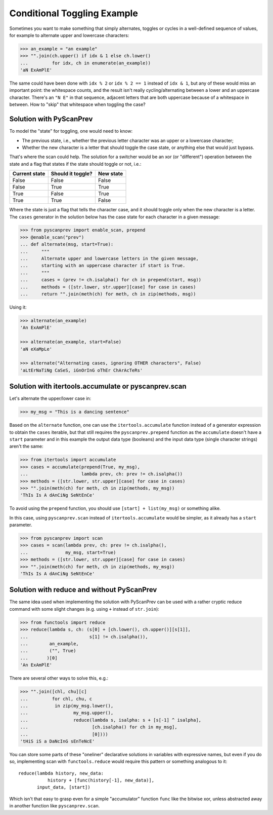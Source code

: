 Conditional Toggling Example
============================

Sometimes you want to make something that simply alternates, toggles
or cycles in a well-defined sequence of values, for example to
alternate upper and lowercase characters:

.. code-block:: python

  >>> an_example = "an example"
  >>> "".join(ch.upper() if idx & 1 else ch.lower()
  ...         for idx, ch in enumerate(an_example))
  'aN ExAmPlE'

The same could have been done with ``idx % 2`` or ``idx % 2 == 1``
instead of ``idx & 1``, but any of these would miss an important
point: the whitespace counts, and the result isn't really
cycling/alternating between a lower and an uppercase character.
There's an ``"N E"`` in that sequence, adjacent letters that are both
uppercase because of a whitespace in between. How to "skip" that
whitespace when toggling the case?


Solution with PyScanPrev
------------------------

To model the "state" for toggling, one would need to know:

- The previous state, i.e., whether the previous letter character was
  an upper or a lowercase character;
- Whether the new character is a letter that should toggle the case
  state, or anything else that would just bypass.

That's where the scan could help. The solution for a switcher would be
an xor (or "different") operation between the state and a flag that
states if the state should toggle or not, i.e.:

============= ================= =========
Current state Should it toggle? New state
============= ================= =========
False         False             False
False         True              True
True          False             True
True          True              False
============= ================= =========

Where the state is just a flag that tells the character case, and it
should toggle only when the new character is a letter. The ``cases``
generator in the solution below has the case state for each character
in a given message:

.. code-block:: python

  >>> from pyscanprev import enable_scan, prepend
  >>> @enable_scan("prev")
  ... def alternate(msg, start=True):
  ...     """
  ...     Alternate upper and lowercase letters in the given message,
  ...     starting with an uppercase character if start is True.
  ...     """
  ...     cases = (prev != ch.isalpha() for ch in prepend(start, msg))
  ...     methods = ([str.lower, str.upper][case] for case in cases)
  ...     return "".join(meth(ch) for meth, ch in zip(methods, msg))

Using it:

.. code-block:: python

  >>> alternate(an_example)
  'An ExAmPlE'

  >>> alternate(an_example, start=False)
  'aN eXaMpLe'

  >>> alternate("Alternating cases, ignoring OTHER characters", False)
  'aLtErNaTiNg CaSeS, iGnOrInG oThEr ChArAcTeRs'


Solution with itertools.accumulate or pyscanprev.scan
-----------------------------------------------------

Let's alternate the upper/lower case in:

.. code-block:: python

  >>> my_msg = "This is a dancing sentence"

Based on the ``alternate`` function, one can use the
``itertools.accumulate`` function instead of a generator expression to
obtain the ``cases`` iterable, but that still requires the
``pyscanprev.prepend`` function as the ``accumulate`` doesn't have a
``start`` parameter and in this example the output data type
(booleans) and the input data type (single character strings) aren't
the same:

.. code-block:: python

  >>> from itertools import accumulate
  >>> cases = accumulate(prepend(True, my_msg),
  ...                    lambda prev, ch: prev != ch.isalpha())
  >>> methods = ([str.lower, str.upper][case] for case in cases)
  >>> "".join(meth(ch) for meth, ch in zip(methods, my_msg))
  'ThIs Is A dAnCiNg SeNtEnCe'

To avoid using the ``prepend`` function, you should use
``[start] + list(my_msg)`` or something alike.

In this case, using ``pyscanprev.scan`` instead of
``itertools.accumulate`` would be simpler, as it already has a
``start`` parameter.

.. code-block:: python

  >>> from pyscanprev import scan
  >>> cases = scan(lambda prev, ch: prev != ch.isalpha(),
  ...              my_msg, start=True)
  >>> methods = ([str.lower, str.upper][case] for case in cases)
  >>> "".join(meth(ch) for meth, ch in zip(methods, my_msg))
  'ThIs Is A dAnCiNg SeNtEnCe'


Solution with reduce and without PyScanPrev
-------------------------------------------

The same idea used when implementing the solution with PyScanPrev can
be used with a rather cryptic reduce command with some slight changes
(e.g. using ``+`` instead of ``str.join``):

.. code-block:: python

  >>> from functools import reduce
  >>> reduce(lambda s, ch: (s[0] + [ch.lower(), ch.upper()][s[1]],
  ...                       s[1] != ch.isalpha()),
  ...        an_example,
  ...        ("", True)
  ...       )[0]
  'An ExAmPlE'

There are several other ways to solve this, e.g.:

.. code-block:: python

  >>> "".join([chl, chu][c]
  ...         for chl, chu, c
  ...          in zip(my_msg.lower(),
  ...                 my_msg.upper(),
  ...                 reduce(lambda s, isalpha: s + [s[-1] ^ isalpha],
  ...                        [ch.isalpha() for ch in my_msg],
  ...                        [0])))
  'tHiS iS a DaNcInG sEnTeNcE'

You can store some parts of these "oneliner" declarative solutions in
variables with expressive names, but even if you do so, implementing
scan with ``functools.reduce`` would require this pattern or something
analogous to it::

  reduce(lambda history, new_data:
             history + [func(history[-1], new_data)],
         input_data, [start])

Which isn't that easy to grasp even for a simple "accumulator"
function ``func`` like the bitwise xor, unless abstracted away in
another function like ``pyscanprev.scan``.

